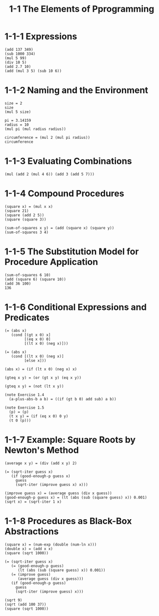 #+html_head: <link rel="stylesheet" href="css/org-page.css"/>
#+property: tangle 1-1-the-elements-of-programming.jo
#+title: 1-1 The Elements of Pprogramming

* 1-1-1 Expressions

  #+begin_src jojo
  (add 137 349)
  (sub 1000 334)
  (mul 5 99)
  (div 10 5)
  (add 2.7 10)
  (add (mul 3 5) (sub 10 6))
  #+end_src

* 1-1-2 Naming and the Environment

  #+begin_src jojo
  size = 2
  size
  (mul 5 size)

  pi = 3.14159
  radius = 10
  (mul pi (mul radius radius))

  circumference = (mul 2 (mul pi radius))
  circumference
  #+end_src

* 1-1-3 Evaluating Combinations

  #+begin_src jojo
  (mul (add 2 (mul 4 6)) (add 3 (add 5 7)))
  #+end_src

* 1-1-4 Compound Procedures

  #+begin_src jojo
  (square x) = (mul x x)
  (square 21)
  (square (add 2 5))
  (square (square 3))

  (sum-of-squares x y) = (add (square x) (square y))
  (sum-of-squares 3 4)
  #+end_src

* 1-1-5 The Substitution Model for Procedure Application

  #+begin_src jojo
  (sum-of-squares 6 10)
  (add (square 6) (square 10))
  (add 36 100)
  136
  #+end_src

* 1-1-6 Conditional Expressions and Predicates

  #+begin_src jojo
  (= (abs x)
     (cond [(gt x 0) x]
           [(eq x 0) 0]
           [(lt x 0) (neg x)]))

  (= (abs x)
     (cond [(lt x 0) (neg x)]
           [else x]))

  (abs x) = (if (lt x 0) (neg x) x)

  (gteq x y) = (or (gt x y) (eq x y))

  (gteq x y) = (not (lt x y))

  (note Exercise 1.4
    (a-plus-abs-b a b) = ((if (gt b 0) add sub) a b))

  (note Exercise 1.5
    (p) = (p)
    (t x y) = (if (eq x 0) 0 y)
    (t 0 (p)))
  #+end_src

* 1-1-7 Example: Square Roots by Newton's Method

  #+begin_src jojo
  (average x y) = (div (add x y) 2)

  (= (sqrt-iter guess x)
     (if (good-enough-p guess x)
       guess
       (sqrt-iter (improve guess x) x)))

  (improve guess x) = (average guess (div x guess))
  (good-enough-p guess x) = (lt (abs (sub (square guess) x)) 0.001)
  (sqrt x) = (sqrt-iter 1 x)
  #+end_src

* 1-1-8 Procedures as Black-Box Abstractions

  #+begin_src jojo
  (square x) = (num-exp (double (num-ln x)))
  (double x) = (add x x)
  (square (sqrt 1000))

  (= (sqrt-iter guess x)
     (= (good-enough-p guess)
        (lt (abs (sub (square guess) x)) 0.001))
     (= (improve guess)
        (average guess (div x guess)))
     (if (good-enough-p guess)
       guess
       (sqrt-iter (improve guess) x)))

  (sqrt 9)
  (sqrt (add 100 37))
  (square (sqrt 1000))
  #+end_src
